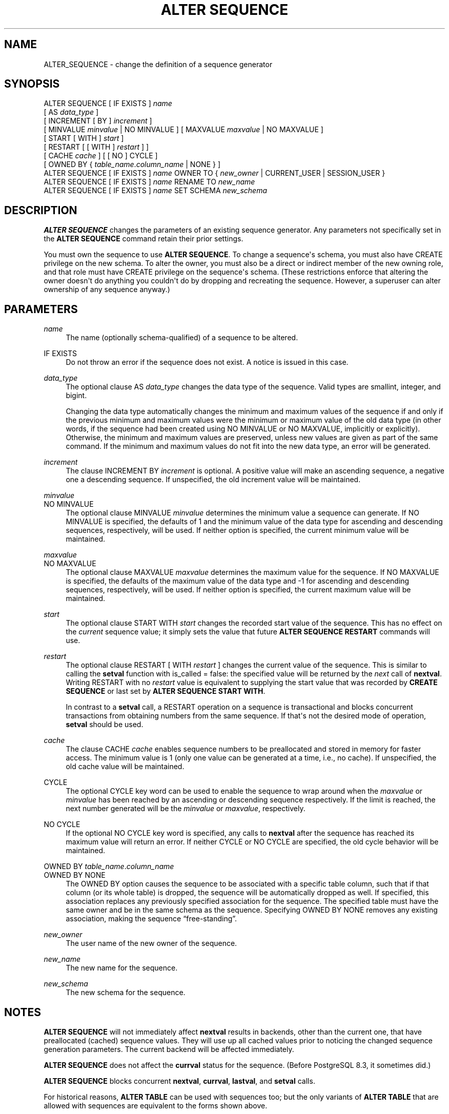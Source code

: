 '\" t
.\"     Title: ALTER SEQUENCE
.\"    Author: The PostgreSQL Global Development Group
.\" Generator: DocBook XSL Stylesheets vsnapshot <http://docbook.sf.net/>
.\"      Date: 2024
.\"    Manual: PostgreSQL 12.20 Documentation
.\"    Source: PostgreSQL 12.20
.\"  Language: English
.\"
.TH "ALTER SEQUENCE" "7" "2024" "PostgreSQL 12.20" "PostgreSQL 12.20 Documentation"
.\" -----------------------------------------------------------------
.\" * Define some portability stuff
.\" -----------------------------------------------------------------
.\" ~~~~~~~~~~~~~~~~~~~~~~~~~~~~~~~~~~~~~~~~~~~~~~~~~~~~~~~~~~~~~~~~~
.\" http://bugs.debian.org/507673
.\" http://lists.gnu.org/archive/html/groff/2009-02/msg00013.html
.\" ~~~~~~~~~~~~~~~~~~~~~~~~~~~~~~~~~~~~~~~~~~~~~~~~~~~~~~~~~~~~~~~~~
.ie \n(.g .ds Aq \(aq
.el       .ds Aq '
.\" -----------------------------------------------------------------
.\" * set default formatting
.\" -----------------------------------------------------------------
.\" disable hyphenation
.nh
.\" disable justification (adjust text to left margin only)
.ad l
.\" -----------------------------------------------------------------
.\" * MAIN CONTENT STARTS HERE *
.\" -----------------------------------------------------------------
.SH "NAME"
ALTER_SEQUENCE \- change the definition of a sequence generator
.SH "SYNOPSIS"
.sp
.nf
ALTER SEQUENCE [ IF EXISTS ] \fIname\fR
    [ AS \fIdata_type\fR ]
    [ INCREMENT [ BY ] \fIincrement\fR ]
    [ MINVALUE \fIminvalue\fR | NO MINVALUE ] [ MAXVALUE \fImaxvalue\fR | NO MAXVALUE ]
    [ START [ WITH ] \fIstart\fR ]
    [ RESTART [ [ WITH ] \fIrestart\fR ] ]
    [ CACHE \fIcache\fR ] [ [ NO ] CYCLE ]
    [ OWNED BY { \fItable_name\fR\&.\fIcolumn_name\fR | NONE } ]
ALTER SEQUENCE [ IF EXISTS ] \fIname\fR OWNER TO { \fInew_owner\fR | CURRENT_USER | SESSION_USER }
ALTER SEQUENCE [ IF EXISTS ] \fIname\fR RENAME TO \fInew_name\fR
ALTER SEQUENCE [ IF EXISTS ] \fIname\fR SET SCHEMA \fInew_schema\fR
.fi
.SH "DESCRIPTION"
.PP
\fBALTER SEQUENCE\fR
changes the parameters of an existing sequence generator\&. Any parameters not specifically set in the
\fBALTER SEQUENCE\fR
command retain their prior settings\&.
.PP
You must own the sequence to use
\fBALTER SEQUENCE\fR\&. To change a sequence\*(Aqs schema, you must also have
CREATE
privilege on the new schema\&. To alter the owner, you must also be a direct or indirect member of the new owning role, and that role must have
CREATE
privilege on the sequence\*(Aqs schema\&. (These restrictions enforce that altering the owner doesn\*(Aqt do anything you couldn\*(Aqt do by dropping and recreating the sequence\&. However, a superuser can alter ownership of any sequence anyway\&.)
.SH "PARAMETERS"
.PP
.PP
\fIname\fR
.RS 4
The name (optionally schema\-qualified) of a sequence to be altered\&.
.RE
.PP
IF EXISTS
.RS 4
Do not throw an error if the sequence does not exist\&. A notice is issued in this case\&.
.RE
.PP
\fIdata_type\fR
.RS 4
The optional clause
AS \fIdata_type\fR
changes the data type of the sequence\&. Valid types are
smallint,
integer, and
bigint\&.
.sp
Changing the data type automatically changes the minimum and maximum values of the sequence if and only if the previous minimum and maximum values were the minimum or maximum value of the old data type (in other words, if the sequence had been created using
NO MINVALUE
or
NO MAXVALUE, implicitly or explicitly)\&. Otherwise, the minimum and maximum values are preserved, unless new values are given as part of the same command\&. If the minimum and maximum values do not fit into the new data type, an error will be generated\&.
.RE
.PP
\fIincrement\fR
.RS 4
The clause
INCREMENT BY \fIincrement\fR
is optional\&. A positive value will make an ascending sequence, a negative one a descending sequence\&. If unspecified, the old increment value will be maintained\&.
.RE
.PP
\fIminvalue\fR
.br
NO MINVALUE
.RS 4
The optional clause
MINVALUE \fIminvalue\fR
determines the minimum value a sequence can generate\&. If
NO MINVALUE
is specified, the defaults of 1 and the minimum value of the data type for ascending and descending sequences, respectively, will be used\&. If neither option is specified, the current minimum value will be maintained\&.
.RE
.PP
\fImaxvalue\fR
.br
NO MAXVALUE
.RS 4
The optional clause
MAXVALUE \fImaxvalue\fR
determines the maximum value for the sequence\&. If
NO MAXVALUE
is specified, the defaults of the maximum value of the data type and \-1 for ascending and descending sequences, respectively, will be used\&. If neither option is specified, the current maximum value will be maintained\&.
.RE
.PP
\fIstart\fR
.RS 4
The optional clause
START WITH \fIstart\fR
changes the recorded start value of the sequence\&. This has no effect on the
\fIcurrent\fR
sequence value; it simply sets the value that future
\fBALTER SEQUENCE RESTART\fR
commands will use\&.
.RE
.PP
\fIrestart\fR
.RS 4
The optional clause
RESTART [ WITH \fIrestart\fR ]
changes the current value of the sequence\&. This is similar to calling the
\fBsetval\fR
function with
is_called
=
false: the specified value will be returned by the
\fInext\fR
call of
\fBnextval\fR\&. Writing
RESTART
with no
\fIrestart\fR
value is equivalent to supplying the start value that was recorded by
\fBCREATE SEQUENCE\fR
or last set by
\fBALTER SEQUENCE START WITH\fR\&.
.sp
In contrast to a
\fBsetval\fR
call, a
RESTART
operation on a sequence is transactional and blocks concurrent transactions from obtaining numbers from the same sequence\&. If that\*(Aqs not the desired mode of operation,
\fBsetval\fR
should be used\&.
.RE
.PP
\fIcache\fR
.RS 4
The clause
CACHE \fIcache\fR
enables sequence numbers to be preallocated and stored in memory for faster access\&. The minimum value is 1 (only one value can be generated at a time, i\&.e\&., no cache)\&. If unspecified, the old cache value will be maintained\&.
.RE
.PP
CYCLE
.RS 4
The optional
CYCLE
key word can be used to enable the sequence to wrap around when the
\fImaxvalue\fR
or
\fIminvalue\fR
has been reached by an ascending or descending sequence respectively\&. If the limit is reached, the next number generated will be the
\fIminvalue\fR
or
\fImaxvalue\fR, respectively\&.
.RE
.PP
NO CYCLE
.RS 4
If the optional
NO CYCLE
key word is specified, any calls to
\fBnextval\fR
after the sequence has reached its maximum value will return an error\&. If neither
CYCLE
or
NO CYCLE
are specified, the old cycle behavior will be maintained\&.
.RE
.PP
OWNED BY \fItable_name\fR\&.\fIcolumn_name\fR
.br
OWNED BY NONE
.RS 4
The
OWNED BY
option causes the sequence to be associated with a specific table column, such that if that column (or its whole table) is dropped, the sequence will be automatically dropped as well\&. If specified, this association replaces any previously specified association for the sequence\&. The specified table must have the same owner and be in the same schema as the sequence\&. Specifying
OWNED BY NONE
removes any existing association, making the sequence
\(lqfree\-standing\(rq\&.
.RE
.PP
\fInew_owner\fR
.RS 4
The user name of the new owner of the sequence\&.
.RE
.PP
\fInew_name\fR
.RS 4
The new name for the sequence\&.
.RE
.PP
\fInew_schema\fR
.RS 4
The new schema for the sequence\&.
.RE
.SH "NOTES"
.PP
\fBALTER SEQUENCE\fR
will not immediately affect
\fBnextval\fR
results in backends, other than the current one, that have preallocated (cached) sequence values\&. They will use up all cached values prior to noticing the changed sequence generation parameters\&. The current backend will be affected immediately\&.
.PP
\fBALTER SEQUENCE\fR
does not affect the
\fBcurrval\fR
status for the sequence\&. (Before
PostgreSQL
8\&.3, it sometimes did\&.)
.PP
\fBALTER SEQUENCE\fR
blocks concurrent
\fBnextval\fR,
\fBcurrval\fR,
\fBlastval\fR, and
\fBsetval\fR
calls\&.
.PP
For historical reasons,
\fBALTER TABLE\fR
can be used with sequences too; but the only variants of
\fBALTER TABLE\fR
that are allowed with sequences are equivalent to the forms shown above\&.
.SH "EXAMPLES"
.PP
Restart a sequence called
serial, at 105:
.sp
.if n \{\
.RS 4
.\}
.nf
ALTER SEQUENCE serial RESTART WITH 105;
.fi
.if n \{\
.RE
.\}
.SH "COMPATIBILITY"
.PP
\fBALTER SEQUENCE\fR
conforms to the
SQL
standard, except for the
AS,
START WITH,
OWNED BY,
OWNER TO,
RENAME TO, and
SET SCHEMA
clauses, which are
PostgreSQL
extensions\&.
.SH "SEE ALSO"
CREATE SEQUENCE (\fBCREATE_SEQUENCE\fR(7)), DROP SEQUENCE (\fBDROP_SEQUENCE\fR(7))
